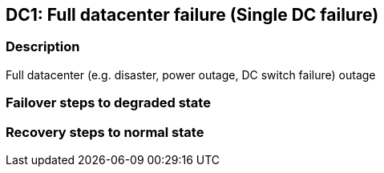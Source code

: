 // Scenario runbook template
:scenario-id: DC1
:category: Single DC failure
:name: Full datacenter failure
:description: Full datacenter (e.g. disaster, power outage, DC switch failure) outage

== {scenario-id}: {name} ({category})

=== Description 

{description}

=== Failover steps to degraded state

////
This section articulates the action required to failover affected components, if any.

TODO: Update the explicit steps, complete with commands or relevant references, to successfully failover and resume business operations 
////

=== Recovery steps to normal state

////
This section articulates the action required to recover and/or failback, i.e. recovery back to normal state when outage is resolved.

TODO: Update the explicit steps, complete with commands or relevant references, to successfully failback and recover back to normal state of operation.
////
